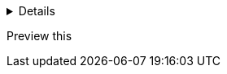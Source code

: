 [%collapsible]
====
This content can be expanded/collapsed like an accordion.
[source,python]
----
def outer_function():
    print("Hello from outer function")

outer_function()
----

* Point 1
* Point 2
* Point 3
====



Preview this
